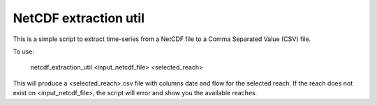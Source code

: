 NetCDF extraction util
----------------------

This is a simple script to extract time-series from a NetCDF file to a Comma Separated Value (CSV) file.

To use:

    netcdf_extraction_util <input_netcdf_file> <selected_reach>

This will produce a <selected_reach>.csv file with columns date and flow for the selected reach. If the
reach does not exist on <input_netcdf_file>, the script will error and show you the available reaches.


